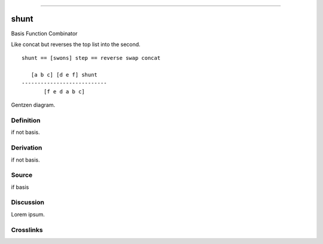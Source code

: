 --------------

shunt
^^^^^^^

Basis Function Combinator


Like concat but reverses the top list into the second.
::

    shunt == [swons] step == reverse swap concat

       [a b c] [d e f] shunt
    ---------------------------
           [f e d a b c] 



Gentzen diagram.


Definition
~~~~~~~~~~

if not basis.


Derivation
~~~~~~~~~~

if not basis.


Source
~~~~~~~~~~

if basis


Discussion
~~~~~~~~~~

Lorem ipsum.


Crosslinks
~~~~~~~~~~

